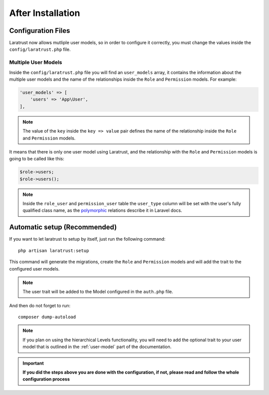 After Installation
==================

Configuration Files
^^^^^^^^^^^^^^^^^^^

Laratrust now allows mutliple user models, so in order to configure it correctly, you must change the values inside the ``config/laratrust.php`` file.

.. _multiple-user-models:

Multiple User Models
--------------------

Inside the ``config/laratrust.php`` file you will find an ``user_models`` array, it contains the information about the multiple user models and the name of the relationships inside the ``Role`` and ``Permission`` models. For example:

.. code-block:: php

    'user_models' => [
        'users' => 'App\User',
    ],

.. NOTE::
    The value of the ``key`` inside the ``key => value`` pair defines the name of the relationship inside the ``Role`` and ``Permission`` models.

It means that there is only one user model using Laratrust, and the relationship with the ``Role`` and ``Permission`` models is going to be called like this:

.. code-block:: php
    
    $role->users;
    $role->users();

.. NOTE::
    Inside the ``role_user`` and ``permission_user`` table the ``user_type`` column will be set with the user's fully qualified class name, as the `polymorphic <https://laravel.com/docs/eloquent-relationships#polymorphic-relations>`_ relations describe it in Laravel docs.

Automatic setup (Recommended)
^^^^^^^^^^^^^^^^^^^^^^^^^^^^^

If you want to let laratrust to setup by itself, just run the following command::

    php artisan laratrust:setup

This command will generate the migrations, create the ``Role`` and ``Permission`` models and will add the trait to the configured user models.

.. NOTE::
    The user trait will be added to the Model configured in the ``auth.php`` file.

And then do not forget to run::

    composer dump-autoload

.. NOTE::
    If you plan on using the hierarchical Levels functionality, you will need to add the optional trait to your user model that is outlined in the :ref:`user-model` part of the documentation.

.. IMPORTANT::
    **If you did the steps above you are done with the configuration, if not, please read and follow the whole configuration process**
